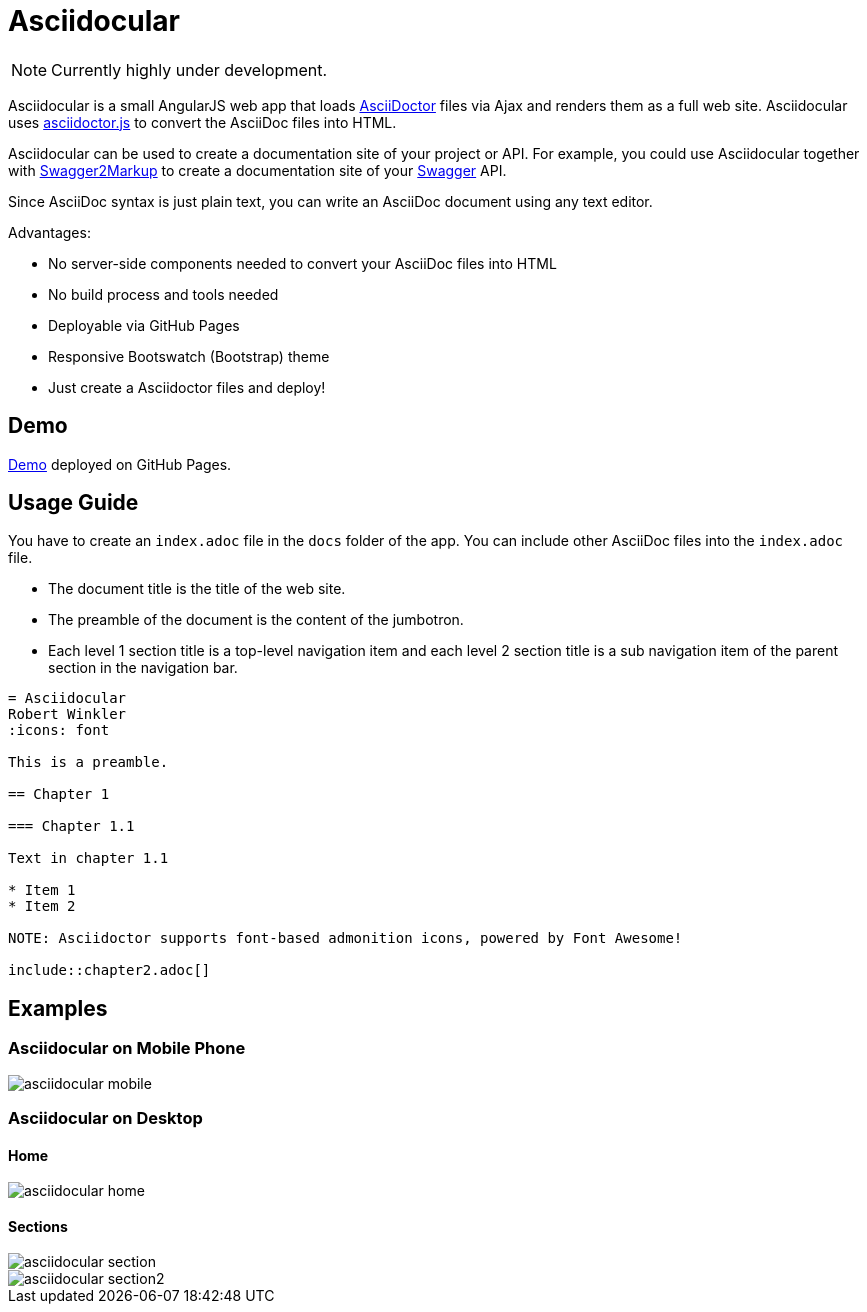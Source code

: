 = Asciidocular
:icons: font
:hardbreaks:

NOTE: Currently highly under development.

Asciidocular is a small AngularJS web app that loads http://asciidoctor.org/[AsciiDoctor] files via Ajax and renders them as a full web site. Asciidocular uses https://github.com/asciidoctor/asciidoctor.js[asciidoctor.js] to convert the AsciiDoc files into HTML.

Asciidocular can be used to create a documentation site of your project or API. For example, you could use Asciidocular together with https://github.com/Swagger2Markup/swagger2markup[Swagger2Markup] to create a documentation site of your http://swagger.io[Swagger] API.

Since AsciiDoc syntax is just plain text, you can write an AsciiDoc document using any text editor.

Advantages:

* No server-side components needed to convert your AsciiDoc files into HTML
* No build process and tools needed
* Deployable via GitHub Pages
* Responsive Bootswatch (Bootstrap) theme
* Just create a Asciidoctor files and deploy!

== Demo

http://robwin.github.io/asciidocular[Demo] deployed on GitHub Pages.

== Usage Guide

You have to create an `index.adoc` file in the `docs` folder of the app. You can include other AsciiDoc files into the `index.adoc` file.

* The document title is the title of the web site.
* The preamble of the document is the content of the jumbotron.
* Each level 1 section title is a top-level navigation item and each level 2 section title is a sub navigation item of the parent section in the navigation bar.


----
= Asciidocular
Robert Winkler
:icons: font

This is a preamble.

== Chapter 1

=== Chapter 1.1

Text in chapter 1.1

* Item 1
* Item 2

NOTE: Asciidoctor supports font-based admonition icons, powered by Font Awesome!

\include::chapter2.adoc[]
----

== Examples

=== Asciidocular on Mobile Phone
image::images/asciidocular_mobile.png[]

=== Asciidocular on Desktop
==== Home
image::images/asciidocular_home.png[]

==== Sections
image::images/asciidocular_section.png[]

image::images/asciidocular_section2.png[]
